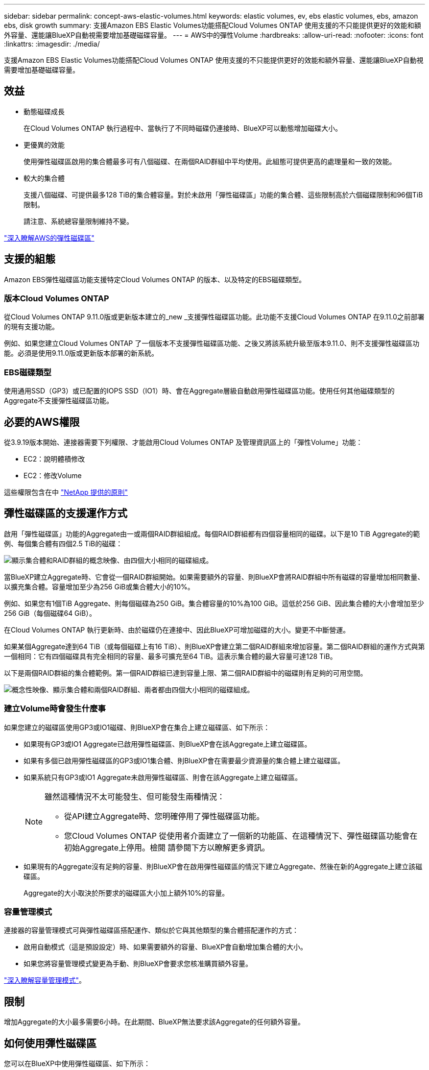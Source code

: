 ---
sidebar: sidebar 
permalink: concept-aws-elastic-volumes.html 
keywords: elastic volumes, ev, ebs elastic volumes, ebs, amazon ebs, disk growth 
summary: 支援Amazon EBS Elastic Volumes功能搭配Cloud Volumes ONTAP 使用支援的不只能提供更好的效能和額外容量、還能讓BlueXP自動視需要增加基礎磁碟容量。 
---
= AWS中的彈性Volume
:hardbreaks:
:allow-uri-read: 
:nofooter: 
:icons: font
:linkattrs: 
:imagesdir: ./media/


[role="lead"]
支援Amazon EBS Elastic Volumes功能搭配Cloud Volumes ONTAP 使用支援的不只能提供更好的效能和額外容量、還能讓BlueXP自動視需要增加基礎磁碟容量。



== 效益

* 動態磁碟成長
+
在Cloud Volumes ONTAP 執行過程中、當執行了不同時磁碟仍連接時、BlueXP可以動態增加磁碟大小。

* 更優異的效能
+
使用彈性磁碟區啟用的集合體最多可有八個磁碟、在兩個RAID群組中平均使用。此組態可提供更高的處理量和一致的效能。

* 較大的集合體
+
支援八個磁碟、可提供最多128 TiB的集合體容量。對於未啟用「彈性磁碟區」功能的集合體、這些限制高於六個磁碟限制和96個TiB限制。

+
請注意、系統總容量限制維持不變。



https://aws.amazon.com/ebs/features/["深入瞭解AWS的彈性磁碟區"^]



== 支援的組態

Amazon EBS彈性磁碟區功能支援特定Cloud Volumes ONTAP 的版本、以及特定的EBS磁碟類型。



=== 版本Cloud Volumes ONTAP

從Cloud Volumes ONTAP 9.11.0版或更新版本建立的_new _支援彈性磁碟區功能。此功能不支援Cloud Volumes ONTAP 在9.11.0之前部署的現有支援功能。

例如、如果您建立Cloud Volumes ONTAP 了一個版本不支援彈性磁碟區功能、之後又將該系統升級至版本9.11.0、則不支援彈性磁碟區功能。必須是使用9.11.0版或更新版本部署的新系統。



=== EBS磁碟類型

使用通用SSD（GP3）或已配置的IOPS SSD（IO1）時、會在Aggregate層級自動啟用彈性磁碟區功能。使用任何其他磁碟類型的Aggregate不支援彈性磁碟區功能。



== 必要的AWS權限

從3.9.19版本開始、連接器需要下列權限、才能啟用Cloud Volumes ONTAP 及管理資訊區上的「彈性Volume」功能：

* EC2：說明體積修改
* EC2：修改Volume


這些權限包含在中 https://docs.netapp.com/us-en/cloud-manager-setup-admin/reference-permissions-aws.html["NetApp 提供的原則"^]



== 彈性磁碟區的支援運作方式

啟用「彈性磁碟區」功能的Aggregate由一或兩個RAID群組組成。每個RAID群組都有四個容量相同的磁碟。以下是10 TiB Aggregate的範例、每個集合體有四個2.5 TiB的磁碟：

image:diagram-aws-elastic-volumes-one-raid-group.png["顯示集合體和RAID群組的概念映像、由四個大小相同的磁碟組成。"]

當BlueXP建立Aggregate時、它會從一個RAID群組開始。如果需要額外的容量、則BlueXP會將RAID群組中所有磁碟的容量增加相同數量、以擴充集合體。容量增加至少為256 GiB或集合體大小的10%。

例如、如果您有1個TiB Aggregate、則每個磁碟為250 GiB。集合體容量的10%為100 GiB。這低於256 GiB、因此集合體的大小會增加至少256 GiB（每個磁碟64 GiB）。

在Cloud Volumes ONTAP 執行更新時、由於磁碟仍在連接中、因此BlueXP可增加磁碟的大小。變更不中斷營運。

如果某個Aggregate達到64 TiB（或每個磁碟上有16 TiB）、則BlueXP會建立第二個RAID群組來增加容量。第二個RAID群組的運作方式與第一個相同：它有四個磁碟具有完全相同的容量、最多可擴充至64 TiB。這表示集合體的最大容量可達128 TiB。

以下是兩個RAID群組的集合體範例。第一個RAID群組已達到容量上限、第二個RAID群組中的磁碟則有足夠的可用空間。

image:diagram-aws-elastic-volumes-two-raid-groups.png["概念性映像、顯示集合體和兩個RAID群組、兩者都由四個大小相同的磁碟組成。"]



=== 建立Volume時會發生什麼事

如果您建立的磁碟區使用GP3或IO1磁碟、則BlueXP會在集合上建立磁碟區、如下所示：

* 如果現有GP3或IO1 Aggregate已啟用彈性磁碟區、則BlueXP會在該Aggregate上建立磁碟區。
* 如果有多個已啟用彈性磁碟區的GP3或IO1集合體、則BlueXP會在需要最少資源量的集合體上建立磁碟區。
* 如果系統只有GP3或IO1 Aggregate未啟用彈性磁碟區、則會在該Aggregate上建立磁碟區。
+
[NOTE]
====
雖然這種情況不太可能發生、但可能發生兩種情況：

** 從API建立Aggregate時、您明確停用了彈性磁碟區功能。
** 您Cloud Volumes ONTAP 從使用者介面建立了一個新的功能區、在這種情況下、彈性磁碟區功能會在初始Aggregate上停用。檢閱  請參閱下方以瞭解更多資訊。


====
* 如果現有的Aggregate沒有足夠的容量、則BlueXP會在啟用彈性磁碟區的情況下建立Aggregate、然後在新的Aggregate上建立該磁碟區。
+
Aggregate的大小取決於所要求的磁碟區大小加上額外10%的容量。





=== 容量管理模式

連接器的容量管理模式可與彈性磁碟區搭配運作、類似於它與其他類型的集合體搭配運作的方式：

* 啟用自動模式（這是預設設定）時、如果需要額外的容量、BlueXP會自動增加集合體的大小。
* 如果您將容量管理模式變更為手動、則BlueXP會要求您核准購買額外容量。


link:concept-storage-management.html#capacity-management["深入瞭解容量管理模式"]。



== 限制

增加Aggregate的大小最多需要6小時。在此期間、BlueXP無法要求該Aggregate的任何額外容量。



== 如何使用彈性磁碟區

您可以在BlueXP中使用彈性磁碟區、如下所示：

* 使用GP3或IO1磁碟時、請建立在初始Aggregate上啟用「彈性磁碟區」的新系統
+
link:task-deploying-otc-aws.html["瞭解如何建立Cloud Volumes ONTAP 一套功能完善的系統"]

* 在已啟用「彈性磁碟區」的集合體上建立新的磁碟區
+
如果您建立的磁碟區使用GP3或IO1磁碟、則BlueXP會自動在已啟用彈性磁碟區的集合體上建立磁碟區。如需詳細資料、請參閱  happens when you create a volume。

+
link:task-create-volumes.html["瞭解如何建立Volume"]。

* 建立已啟用彈性磁碟區的新Aggregate
+
只要Cloud Volumes ONTAP 使用GP3或IO1磁碟的新Aggregate系統是從9.11.0版或更新版本建立、就會在新的Aggregate上自動啟用「彈性Volume」。

+
建立Aggregate時、BlueXP會提示您輸入Aggregate的容量大小。這與您選擇磁碟大小和磁碟數目的其他組態不同。

+
下列螢幕快照顯示由GP3磁碟組成的新Aggregate範例。

+
image:screenshot-aggregate-size-ev.png["GP3磁碟的Aggregate Disk（Aggregate磁碟）畫面快照、您可在其中以TiB輸入Aggregate大小。"]

+
link:task-create-aggregates.html["瞭解如何建立Aggregate"]。

* 識別已啟用彈性磁碟區的集合體
+
前往「進階配置」頁面時、您可以識別是否已在集合體上啟用「彈性磁碟區」功能。在下列範例中、aggr2已啟用彈性磁碟區、而aggr1則未啟用彈性磁碟區。

+
image:screenshot-elastic-volumes-enabled.png["顯示兩個集合體的快照、其中一個有一個欄位的「Elastic Volumes已啟用」文字。"]

* 新增容量至Aggregate
+
雖然BlueXP會視需要自動新增容量來集合體、但您可以自行手動增加容量。

+
link:task-manage-aggregates.html["瞭解如何增加Aggregate容量"]。

* 將資料複寫到已啟用彈性磁碟區的集合體
+
如果目的地Cloud Volumes ONTAP 支援彈性Volume、則目的地Volume會放置在已啟用彈性Volume的集合體上（只要您選擇GP3或IO1磁碟）。

+
https://docs.netapp.com/us-en/cloud-manager-replication/task-replicating-data.html["瞭解如何設定資料複寫"^]


